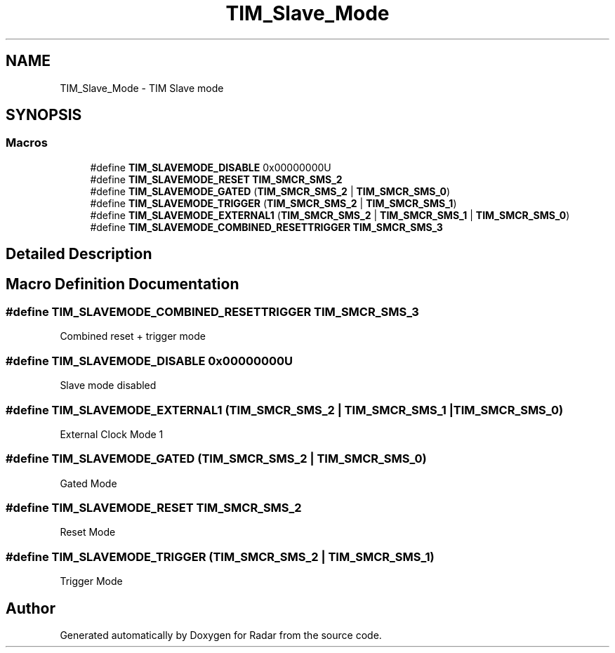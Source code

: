 .TH "TIM_Slave_Mode" 3 "Version 1.0.0" "Radar" \" -*- nroff -*-
.ad l
.nh
.SH NAME
TIM_Slave_Mode \- TIM Slave mode
.SH SYNOPSIS
.br
.PP
.SS "Macros"

.in +1c
.ti -1c
.RI "#define \fBTIM_SLAVEMODE_DISABLE\fP   0x00000000U"
.br
.ti -1c
.RI "#define \fBTIM_SLAVEMODE_RESET\fP   \fBTIM_SMCR_SMS_2\fP"
.br
.ti -1c
.RI "#define \fBTIM_SLAVEMODE_GATED\fP   (\fBTIM_SMCR_SMS_2\fP | \fBTIM_SMCR_SMS_0\fP)"
.br
.ti -1c
.RI "#define \fBTIM_SLAVEMODE_TRIGGER\fP   (\fBTIM_SMCR_SMS_2\fP | \fBTIM_SMCR_SMS_1\fP)"
.br
.ti -1c
.RI "#define \fBTIM_SLAVEMODE_EXTERNAL1\fP   (\fBTIM_SMCR_SMS_2\fP | \fBTIM_SMCR_SMS_1\fP | \fBTIM_SMCR_SMS_0\fP)"
.br
.ti -1c
.RI "#define \fBTIM_SLAVEMODE_COMBINED_RESETTRIGGER\fP   \fBTIM_SMCR_SMS_3\fP"
.br
.in -1c
.SH "Detailed Description"
.PP 

.SH "Macro Definition Documentation"
.PP 
.SS "#define TIM_SLAVEMODE_COMBINED_RESETTRIGGER   \fBTIM_SMCR_SMS_3\fP"
Combined reset + trigger mode 
.SS "#define TIM_SLAVEMODE_DISABLE   0x00000000U"
Slave mode disabled 
.br
 
.SS "#define TIM_SLAVEMODE_EXTERNAL1   (\fBTIM_SMCR_SMS_2\fP | \fBTIM_SMCR_SMS_1\fP | \fBTIM_SMCR_SMS_0\fP)"
External Clock Mode 1 
.br
 
.SS "#define TIM_SLAVEMODE_GATED   (\fBTIM_SMCR_SMS_2\fP | \fBTIM_SMCR_SMS_0\fP)"
Gated Mode 
.br
 
.SS "#define TIM_SLAVEMODE_RESET   \fBTIM_SMCR_SMS_2\fP"
Reset Mode 
.br
 
.SS "#define TIM_SLAVEMODE_TRIGGER   (\fBTIM_SMCR_SMS_2\fP | \fBTIM_SMCR_SMS_1\fP)"
Trigger Mode 
.br
 
.SH "Author"
.PP 
Generated automatically by Doxygen for Radar from the source code\&.
